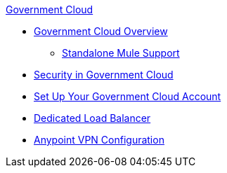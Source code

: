 .xref:index.adoc[Government Cloud]
* xref:index.adoc[Government Cloud Overview]
 ** xref:gov-cloud-standalone.adoc[Standalone Mule Support]
* xref:gov-cloud-security.adoc[Security in Government Cloud]
* xref:gov-cloud-account-setup.adoc[Set Up Your Government Cloud Account]
* xref:gov-cloud-load-balancer.adoc[Dedicated Load Balancer]
* xref:gov-cloud-anypoint-vpn.adoc[Anypoint VPN Configuration]
